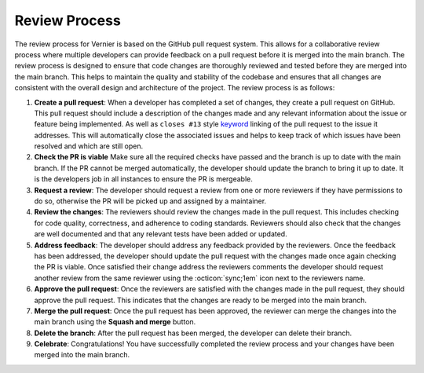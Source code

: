 .. -----------------------------------------------------------------------------
    (c) Crown copyright 2025 Met Office. All rights reserved.
    The file LICENCE, distributed with this code, contains details of the terms
    under which the code may be used.
   -----------------------------------------------------------------------------

.. _review_process:

Review Process
==============

The review process for Vernier is based on the GitHub pull request system. This
allows for a collaborative review process where multiple developers can provide
feedback on a pull request before it is merged into the main branch. The
review process is designed to ensure that code changes are thoroughly reviewed
and tested before they are merged into the main branch. This helps to maintain
the quality and stability of the codebase and ensures that all changes are
consistent with the overall design and architecture of the project.
The review process is as follows:

#. **Create a pull request**: When a developer has completed a set of changes,
   they create a pull request on GitHub. This pull request should include a
   description of the changes made and any relevant information about the issue
   or feature being implemented. As well as ``closes #13`` style `keyword
   <https://docs.github.com/en/issues/tracking-your-work-with-issues/
   using-issues/linking-a-pull-request-to-an-issue#linking-a-pull-request-
   to-an-issue-using-a-keyword>`_ linking of the pull request to the issue it
   addresses. This will automatically close the associated issues and helps
   to keep track of which issues have been resolved and which are still open.
#. **Check the PR is viable** Make sure all the required checks have passed and
   the branch is up to date with the main branch. If the PR cannot be merged
   automatically, the developer should update the branch to bring it up to date.
   It is the developers job in all instances to ensure the PR is mergeable.
#. **Request a review**: The developer should request a review from one or
   more reviewers if they have permissions to do so, otherwise the PR will be
   picked up and assigned by a maintainer.
#. **Review the changes**: The reviewers should review the changes made in the
   pull request. This includes checking for code quality, correctness, and
   adherence to coding standards. Reviewers should also check that the changes
   are well documented and that any relevant tests have been added or updated.
#. **Address feedback**: The developer should address any feedback provided by
   the reviewers. Once the feedback has been addressed, the developer should
   update the pull request with the changes made once again checking the PR is
   viable. Once satisfied their change address the reviewers comments the
   developer should request another review from the same reviewer using
   the :octicon:`sync;1em` icon next to the reviewers name.
#. **Approve the pull request**: Once the reviewers are satisfied with the
   changes made in the pull request, they should approve the pull request.
   This indicates that the changes are ready to be merged into the main branch.
#. **Merge the pull request**: Once the pull request has been approved, the
   reviewer can merge the changes into the main branch using the
   **Squash and merge** button.
#. **Delete the branch**: After the pull request has been merged, the developer
   can delete their branch.
#. **Celebrate**: Congratulations! You have successfully completed the review
   process and your changes have been merged into the main branch.

